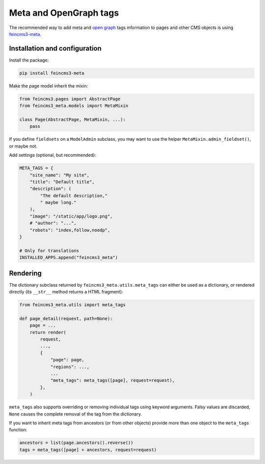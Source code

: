 Meta and OpenGraph tags
=======================

The recommended way to add meta and `open graph <http://ogp.me>`__ tags
information to pages and other CMS objects is using `feincms3-meta
<https://github.com/matthiask/feincms3-meta>`__.

Installation and configuration
~~~~~~~~~~~~~~~~~~~~~~~~~~~~~~

Install the package:

.. code-block:: shell

    pip install feincms3-meta

Make the page model inherit the mixin:

.. code-block:: python

    from feincms3.pages import AbstractPage
    from feincms3_meta.models import MetaMixin

    class Page(AbstractPage, MetaMixin, ...):
        pass

If you define ``fieldsets`` on a ``ModelAdmin`` subclass, you may
want to use the helper ``MetaMixin.admin_fieldset()``, or maybe not.

Add settings (optional, but recommended):

.. code-block:: python

    META_TAGS = {
        "site_name": "My site",
        "title": "Default title",
        "description": (
            "The default description,"
            " maybe long."
        ),
        "image": "/static/app/logo.png",
        # "author": "...",
        "robots": "index,follow,noodp",
    }

    # Only for translations
    INSTALLED_APPS.append("feincms3_meta")


Rendering
~~~~~~~~~

The dictionary subclass returned by ``feincms3_meta.utils.meta_tags``
can either be used as a dictionary, or rendered directly (its
``__str__`` method returns a HTML fragment):

.. code-block:: python

    from feincms3_meta.utils import meta_tags

    def page_detail(request, path=None):
        page = ...
        return render(
            request,
            ...,
            {
                "page": page,
                "regions": ...,
                ...
                "meta_tags": meta_tags([page], request=request),
            },
        )

``meta_tags`` also supports overriding or removing individual tags
using keyword arguments. Falsy values are discarded, ``None`` causes
the complete removal of the tag from the dictionary.

If you want to inherit meta tags from ancestors (or from other objects)
provide more than one object to the ``meta_tags`` function:

.. code-block:: python

    ancestors = list(page.ancestors().reverse())
    tags = meta_tags([page] + ancestors, request=request)
